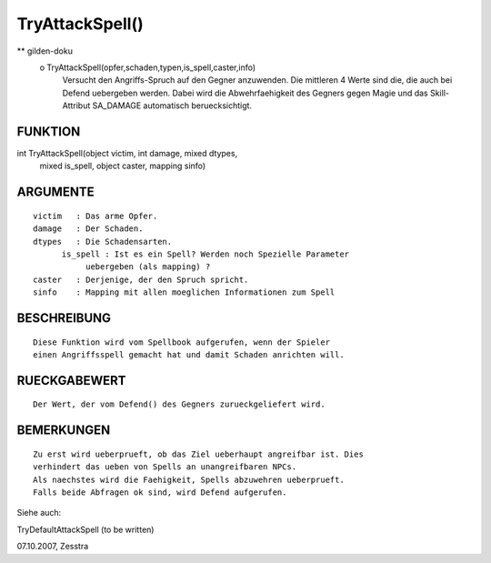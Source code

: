 TryAttackSpell()
================

** gilden-doku
 o TryAttackSpell(opfer,schaden,typen,is_spell,caster,info)
   Versucht den Angriffs-Spruch auf den Gegner anzuwenden. Die
   mittleren 4 Werte sind die, die auch bei Defend uebergeben werden.
   Dabei wird die Abwehrfaehigkeit des Gegners gegen Magie und das
   Skill-Attribut SA_DAMAGE automatisch beruecksichtigt. 

FUNKTION
--------
::

int TryAttackSpell(object victim, int damage, mixed dtypes,
                   mixed is_spell, object caster, mapping sinfo)

ARGUMENTE
---------
::

        victim   : Das arme Opfer.
        damage   : Der Schaden.
        dtypes   : Die Schadensarten.
	      is_spell : Ist es ein Spell? Werden noch Spezielle Parameter 
	           uebergeben (als mapping) ?
        caster   : Derjenige, der den Spruch spricht.
        sinfo    : Mapping mit allen moeglichen Informationen zum Spell

BESCHREIBUNG
------------
::

	Diese Funktion wird vom Spellbook aufgerufen, wenn der Spieler
	einen Angriffsspell gemacht hat und damit Schaden anrichten will.

RUECKGABEWERT
-------------
::

	Der Wert, der vom Defend() des Gegners zurueckgeliefert wird.

BEMERKUNGEN
-----------
::

	Zu erst wird ueberprueft, ob das Ziel ueberhaupt angreifbar ist. Dies
	verhindert das ueben von Spells an unangreifbaren NPCs.
	Als naechstes wird die Faehigkeit, Spells abzuwehren ueberprueft.
	Falls beide Abfragen ok sind, wird Defend aufgerufen.


Siehe auch:

TryDefaultAttackSpell (to be written)

07.10.2007, Zesstra

